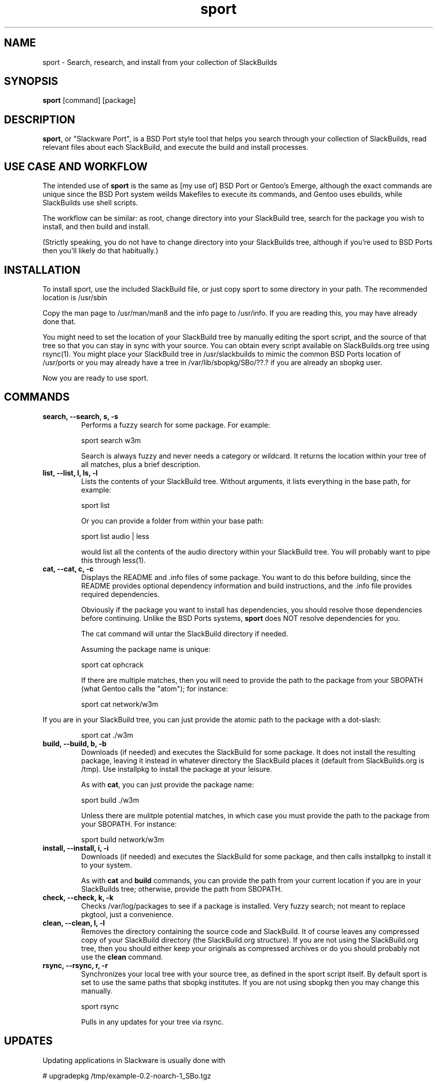 .\" sport - Slackware Port
.TH "sport" "8" ""  "Klaatu" ""
.SH "NAME"
sport \- Search, research, and install from your collection of SlackBuilds
.SH "SYNOPSIS"
\fBsport\fP [command] [package]
.SH "DESCRIPTION"
.PP 
\fBsport\fP, or "Slackware Port", is a BSD Port style tool that helps
you search through your collection of SlackBuilds, read relevant files
about each SlackBuild, and execute the build and install processes.
.PP
.SH USE CASE AND WORKFLOW
The intended use of \fBsport\fP is the same as [my use of] BSD Port or
Gentoo's Emerge, although the exact commands are unique since the BSD
Port system weilds Makefiles to execute its commands, and Gentoo uses
ebuilds, while SlackBuilds use shell scripts.
.PP
The workflow can be similar: as root, change directory into your
SlackBuild tree, search for the package you wish to install, and then
build and install.
.PP
(Strictly speaking, you do not have to change directory into your
SlackBuilds tree, although if you're used to BSD Ports then you'll
likely do that habitually.)
.SH INSTALLATION
To install sport, use the included SlackBuild file, or just copy sport
to some directory in your path. The recommended location is /usr/sbin
.PP
Copy the man page to /usr/man/man8 and the info page to /usr/info. If
you are reading this, you may have already done that.
.PP
You might need to set the location of your SlackBuild tree by manually
editing the sport script, and the source of that tree so that you can
stay in sync with your source. You can obtain every script available on
SlackBuilds.org tree using rsync(1). You might place your SlackBuild
tree in /usr/slackbuilds to mimic the common BSD Ports location of
/usr/ports or you may already have a tree in /var/lib/sbopkg/SBo/??.?
if you are already an sbopkg user.
.PP
Now you are ready to use sport.
.SH COMMANDS 
.PP
.TP
.B search, --search, s, -s
Performs a fuzzy search for some package. For example\&:
.IP
sport search w3m\&
.IP
Search is always fuzzy and never needs a category or wildcard. It
returns the location within your tree of all matches, plus a brief
description.
.PP
.TP
.B list, --list, l, ls, -l
Lists the contents of your SlackBuild tree. Without arguments, it
lists everything in the base path, for example\&:
.IP
sport list\&
.IP
Or you can provide a folder from within your base path\&:
.IP
sport list audio\& | less
.IP
would list all the contents of the audio directory within your
SlackBuild tree. You will probably want to pipe this through less(1).
.PP
.TP 
.B cat, --cat, c, -c
Displays the README and \&.info files of some package. You want to
do this before building, since the README provides optional dependency
information and build instructions, and the .info file provides
required dependencies.
.IP
Obviously if the package you want to install has dependencies, you
should resolve those dependencies before continuing. Unlike the BSD
Ports systems, \fBsport\fP does NOT resolve dependencies for you.
.IP
The cat command will untar the SlackBuild directory if needed.
.IP
Assuming the package name is unique:
.IP
sport cat ophcrack 
.IP
If there are multiple matches, then you will need to provide the path
to the package from your SBOPATH (what Gentoo calls the "atom"); for
instance:
.IP
sport cat network/w3m
.PP
If you are in your SlackBuild tree, you can just provide the atomic
path to the package with a dot-slash:
.IP
sport cat ./w3m
.PP
.TP 
.B build, --build, b, -b
Downloads (if needed) and executes the SlackBuild for some package. It
does not install the resulting package, leaving it instead in whatever
directory the SlackBuild places it (default from SlackBuilds.org is
/tmp). Use installpkg to install the package at your leisure.
.IP
As with \fBcat\fP, you can just provide the package name:
.IP
sport build ./w3m
.IP
Unless there are mulitple potential matches, in which case you must
provide the path to the package from your SBOPATH. For instance:
.IP
sport build network/w3m
.PP
.TP
.B install, --install, i, -i
Downloads (if needed) and executes the SlackBuild for some package,
and then calls installpkg to install it to your system.
.IP
As with \fBcat\fP and \fBbuild\fP commands, you can provide the path
from your current location if you are in your SlackBuilds tree;
otherwise, provide the path from SBOPATH.
.PP
.TP 
.B check, --check, k, -k
Checks /var/log/packages to see if a package is installed. Very fuzzy
search; not meant to replace pkgtool, just a convenience.
.PP
.TP
.B clean, --clean, l, -l
Removes the directory containing the source code and SlackBuild. It of
course leaves any compressed copy of your SlackBuild directory (the
SlackBuild.org structure). If you are not using the SlackBuild.org
tree, then you should either keep your originals as compressed
archives or do you should probably not use the \fBclean\fP command.
.PP
.TP
.B rsync, --rsync, r, -r
Synchronizes your local tree with your source tree, as defined in the
sport script itself. By default sport is set to use the same paths
that sbopkg institutes. If you are not using sbopkg then you may
change this manually.
.IP
sport rsync
.IP
Pulls in any updates for your tree via rsync.

.SH UPDATES
.TP
Updating applications in Slackware is usually done with
.PP
# upgradepkg /tmp/example-0.2-noarch-1_SBo.tgz
.PP
Updating via sport is no different. For example, if version 99 of
sport has just been released, you would download it and use sport to build
it:
.PP
# sport build ./sport.SlackBuild
.PP
And then use upgradepkg to install:
.PP
# upgradepkg /tmp/sport*99*tgz 

.SH "SEE ALSO"
.nf
.I slackpkg (8)
.I pkgtool (8)
.I installpkg (8)
http://slackermedia.info/sport
http://gitorious.org/slackport
.fi

.PP
.SH "AUTHORS"
.nf
Klaatu (klaatu@member.fsf.org)
.fi

.PP
.SH "BUGS"
Report via email or on gitorious.org. Also feel free to fix them and
request a merge.
.fi
